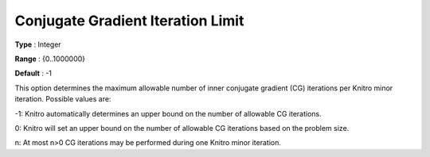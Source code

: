 .. _KNITRO_IP_-_ConjugateGradIter:


Conjugate Gradient Iteration Limit
==================================



**Type** :	Integer	

**Range** :	{0..1000000}	

**Default** :	-1	



This option determines the maximum allowable number of inner conjugate gradient (CG) iterations per Knitro minor iteration. Possible values are: 



-1:    Knitro automatically determines an upper bound on the number of allowable CG iterations.

0:	Knitro will set an upper bound on the number of allowable CG iterations based on the problem size.	

n:	At most n>0 CG iterations may be performed during one Knitro minor iteration.




